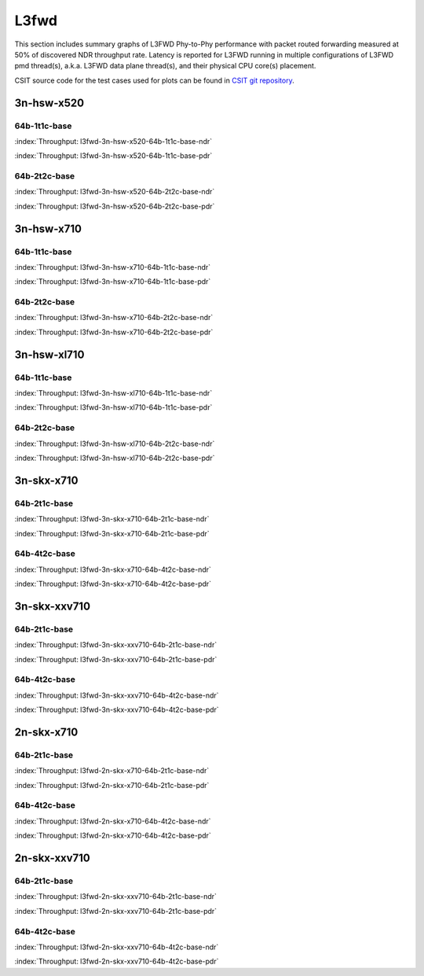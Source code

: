 L3fwd
=====

This section includes summary graphs of L3FWD Phy-to-Phy performance with packet
routed forwarding measured at 50% of discovered NDR throughput rate. Latency is
reported for L3FWD running in multiple configurations of L3FWD pmd thread(s),
a.k.a. L3FWD data plane thread(s), and their physical CPU core(s) placement.

CSIT source code for the test cases used for plots can be found in
`CSIT git repository <https://git.fd.io/csit/tree/tests/dpdk/perf?h=rls1807>`_.

3n-hsw-x520
~~~~~~~~~~~

64b-1t1c-base
-------------

.. raw:: html

    <center><b>

:index:`Throughput: l3fwd-3n-hsw-x520-64b-1t1c-base-ndr`

.. raw:: html

    </b>
    <iframe width="700" height="1000" frameborder="0" scrolling="no" src="../../_static/dpdk/l3fwd-3n-hsw-x520-64b-1t1c-base-ndr.html"></iframe>
    <p><br><br></p>
    </center>

.. raw:: latex

    \begin{figure}[H]
        \centering
            \graphicspath{{../_build/_static/dpdk/}}
            \includegraphics[clip, trim=0cm 8cm 5cm 0cm, width=0.70\textwidth]{l3fwd-3n-hsw-x520-64b-1t1c-base-ndr}
            \label{fig:l3fwd-3n-hsw-x520-64b-1t1c-base-ndr}
    \end{figure}

.. raw:: html

    <center><b>

:index:`Throughput: l3fwd-3n-hsw-x520-64b-1t1c-base-pdr`

.. raw:: html

    </b>
    <iframe width="700" height="1000" frameborder="0" scrolling="no" src="../../_static/dpdk/l3fwd-3n-hsw-x520-64b-1t1c-base-pdr.html"></iframe>
    <p><br><br></p>
    </center>

.. raw:: latex

    \begin{figure}[H]
        \centering
            \graphicspath{{../_build/_static/dpdk/}}
            \includegraphics[clip, trim=0cm 8cm 5cm 0cm, width=0.70\textwidth]{l3fwd-3n-hsw-x520-64b-1t1c-base-pdr}
            \label{fig:l3fwd-3n-hsw-x520-64b-1t1c-base-pdr}
    \end{figure}

64b-2t2c-base
-------------

.. raw:: html

    <center><b>

:index:`Throughput: l3fwd-3n-hsw-x520-64b-2t2c-base-ndr`

.. raw:: html

    </b>
    <iframe width="700" height="1000" frameborder="0" scrolling="no" src="../../_static/dpdk/l3fwd-3n-hsw-x520-64b-2t2c-base-ndr.html"></iframe>
    <p><br><br></p>
    </center>

.. raw:: latex

    \begin{figure}[H]
        \centering
            \graphicspath{{../_build/_static/dpdk/}}
            \includegraphics[clip, trim=0cm 8cm 5cm 0cm, width=0.70\textwidth]{l3fwd-3n-hsw-x520-64b-2t2c-base-ndr}
            \label{fig:l3fwd-3n-hsw-x520-64b-2t2c-base-ndr}
    \end{figure}

.. raw:: html

    <center><b>

:index:`Throughput: l3fwd-3n-hsw-x520-64b-2t2c-base-pdr`

.. raw:: html

    </b>
    <iframe width="700" height="1000" frameborder="0" scrolling="no" src="../../_static/dpdk/l3fwd-3n-hsw-x520-64b-2t2c-base-pdr.html"></iframe>
    <p><br><br></p>
    </center>

.. raw:: latex

    \begin{figure}[H]
        \centering
            \graphicspath{{../_build/_static/dpdk/}}
            \includegraphics[clip, trim=0cm 8cm 5cm 0cm, width=0.70\textwidth]{l3fwd-3n-hsw-x520-64b-2t2c-base-pdr}
            \label{fig:l3fwd-3n-hsw-x520-64b-2t2c-base-pdr}
    \end{figure}

3n-hsw-x710
~~~~~~~~~~~

64b-1t1c-base
-------------

.. raw:: html

    <center><b>

:index:`Throughput: l3fwd-3n-hsw-x710-64b-1t1c-base-ndr`

.. raw:: html

    </b>
    <iframe width="700" height="1000" frameborder="0" scrolling="no" src="../../_static/dpdk/l3fwd-3n-hsw-x710-64b-1t1c-base-ndr.html"></iframe>
    <p><br><br></p>
    </center>

.. raw:: latex

    \begin{figure}[H]
        \centering
            \graphicspath{{../_build/_static/dpdk/}}
            \includegraphics[clip, trim=0cm 8cm 5cm 0cm, width=0.70\textwidth]{l3fwd-3n-hsw-x710-64b-1t1c-base-ndr}
            \label{fig:l3fwd-3n-hsw-x710-64b-1t1c-base-ndr}
    \end{figure}

.. raw:: html

    <center><b>

:index:`Throughput: l3fwd-3n-hsw-x710-64b-1t1c-base-pdr`

.. raw:: html

    </b>
    <iframe width="700" height="1000" frameborder="0" scrolling="no" src="../../_static/dpdk/l3fwd-3n-hsw-x710-64b-1t1c-base-pdr.html"></iframe>
    <p><br><br></p>
    </center>

.. raw:: latex

    \begin{figure}[H]
        \centering
            \graphicspath{{../_build/_static/dpdk/}}
            \includegraphics[clip, trim=0cm 8cm 5cm 0cm, width=0.70\textwidth]{l3fwd-3n-hsw-x710-64b-1t1c-base-pdr}
            \label{fig:l3fwd-3n-hsw-x710-64b-1t1c-base-pdr}
    \end{figure}

64b-2t2c-base
-------------

.. raw:: html

    <center><b>

:index:`Throughput: l3fwd-3n-hsw-x710-64b-2t2c-base-ndr`

.. raw:: html

    </b>
    <iframe width="700" height="1000" frameborder="0" scrolling="no" src="../../_static/dpdk/l3fwd-3n-hsw-x710-64b-2t2c-base-ndr.html"></iframe>
    <p><br><br></p>
    </center>

.. raw:: latex

    \begin{figure}[H]
        \centering
            \graphicspath{{../_build/_static/dpdk/}}
            \includegraphics[clip, trim=0cm 8cm 5cm 0cm, width=0.70\textwidth]{l3fwd-3n-hsw-x710-64b-2t2c-base-ndr}
            \label{fig:l3fwd-3n-hsw-x710-64b-2t2c-base-ndr}
    \end{figure}

.. raw:: html

    <center><b>

:index:`Throughput: l3fwd-3n-hsw-x710-64b-2t2c-base-pdr`

.. raw:: html

    </b>
    <iframe width="700" height="1000" frameborder="0" scrolling="no" src="../../_static/dpdk/l3fwd-3n-hsw-x710-64b-2t2c-base-pdr.html"></iframe>
    <p><br><br></p>
    </center>

.. raw:: latex

    \begin{figure}[H]
        \centering
            \graphicspath{{../_build/_static/dpdk/}}
            \includegraphics[clip, trim=0cm 8cm 5cm 0cm, width=0.70\textwidth]{l3fwd-3n-hsw-x710-64b-2t2c-base-pdr}
            \label{fig:l3fwd-3n-hsw-x710-64b-2t2c-base-pdr}
    \end{figure}

3n-hsw-xl710
~~~~~~~~~~~~

64b-1t1c-base
-------------

.. raw:: html

    <center><b>

:index:`Throughput: l3fwd-3n-hsw-xl710-64b-1t1c-base-ndr`

.. raw:: html

    </b>
    <iframe width="700" height="1000" frameborder="0" scrolling="no" src="../../_static/dpdk/l3fwd-3n-hsw-xl710-64b-1t1c-base-ndr.html"></iframe>
    <p><br><br></p>
    </center>

.. raw:: latex

    \begin{figure}[H]
        \centering
            \graphicspath{{../_build/_static/dpdk/}}
            \includegraphics[clip, trim=0cm 8cm 5cm 0cm, width=0.70\textwidth]{l3fwd-3n-hsw-xl710-64b-1t1c-base-ndr}
            \label{fig:l3fwd-3n-hsw-xl710-64b-1t1c-base-ndr}
    \end{figure}

.. raw:: html

    <center><b>

:index:`Throughput: l3fwd-3n-hsw-xl710-64b-1t1c-base-pdr`

.. raw:: html

    </b>
    <iframe width="700" height="1000" frameborder="0" scrolling="no" src="../../_static/dpdk/l3fwd-3n-hsw-xl710-64b-1t1c-base-pdr.html"></iframe>
    <p><br><br></p>
    </center>

.. raw:: latex

    \begin{figure}[H]
        \centering
            \graphicspath{{../_build/_static/dpdk/}}
            \includegraphics[clip, trim=0cm 8cm 5cm 0cm, width=0.70\textwidth]{l3fwd-3n-hsw-xl710-64b-1t1c-base-pdr}
            \label{fig:l3fwd-3n-hsw-xl710-64b-1t1c-base-pdr}
    \end{figure}

64b-2t2c-base
-------------

.. raw:: html

    <center><b>

:index:`Throughput: l3fwd-3n-hsw-xl710-64b-2t2c-base-ndr`

.. raw:: html

    </b>
    <iframe width="700" height="1000" frameborder="0" scrolling="no" src="../../_static/dpdk/l3fwd-3n-hsw-xl710-64b-2t2c-base-ndr.html"></iframe>
    <p><br><br></p>
    </center>

.. raw:: latex

    \begin{figure}[H]
        \centering
            \graphicspath{{../_build/_static/dpdk/}}
            \includegraphics[clip, trim=0cm 8cm 5cm 0cm, width=0.70\textwidth]{l3fwd-3n-hsw-xl710-64b-2t2c-base-ndr}
            \label{fig:l3fwd-3n-hsw-xl710-64b-2t2c-base-ndr}
    \end{figure}

.. raw:: html

    <center><b>

:index:`Throughput: l3fwd-3n-hsw-xl710-64b-2t2c-base-pdr`

.. raw:: html

    </b>
    <iframe width="700" height="1000" frameborder="0" scrolling="no" src="../../_static/dpdk/l3fwd-3n-hsw-xl710-64b-2t2c-base-pdr.html"></iframe>
    <p><br><br></p>
    </center>

.. raw:: latex

    \begin{figure}[H]
        \centering
            \graphicspath{{../_build/_static/dpdk/}}
            \includegraphics[clip, trim=0cm 8cm 5cm 0cm, width=0.70\textwidth]{l3fwd-3n-hsw-xl710-64b-2t2c-base-pdr}
            \label{fig:l3fwd-3n-hsw-xl710-64b-2t2c-base-pdr}
    \end{figure}

3n-skx-x710
~~~~~~~~~~~

64b-2t1c-base
-------------

.. raw:: html

    <center><b>

:index:`Throughput: l3fwd-3n-skx-x710-64b-2t1c-base-ndr`

.. raw:: html

    </b>
    <iframe width="700" height="1000" frameborder="0" scrolling="no" src="../../_static/dpdk/l3fwd-3n-skx-x710-64b-2t1c-base-ndr.html"></iframe>
    <p><br><br></p>
    </center>

.. raw:: latex

    \begin{figure}[H]
        \centering
            \graphicspath{{../_build/_static/dpdk/}}
            \includegraphics[clip, trim=0cm 8cm 5cm 0cm, width=0.70\textwidth]{l3fwd-3n-skx-x710-64b-2t1c-base-ndr}
            \label{fig:l3fwd-3n-skx-x710-64b-2t1c-base-ndr}
    \end{figure}

.. raw:: html

    <center><b>

:index:`Throughput: l3fwd-3n-skx-x710-64b-2t1c-base-pdr`

.. raw:: html

    </b>
    <iframe width="700" height="1000" frameborder="0" scrolling="no" src="../../_static/dpdk/l3fwd-3n-skx-x710-64b-2t1c-base-pdr.html"></iframe>
    <p><br><br></p>
    </center>

.. raw:: latex

    \begin{figure}[H]
        \centering
            \graphicspath{{../_build/_static/dpdk/}}
            \includegraphics[clip, trim=0cm 8cm 5cm 0cm, width=0.70\textwidth]{l3fwd-3n-skx-x710-64b-2t1c-base-pdr}
            \label{fig:l3fwd-3n-skx-x710-64b-2t1c-base-pdr}
    \end{figure}

64b-4t2c-base
-------------

.. raw:: html

    <center><b>

:index:`Throughput: l3fwd-3n-skx-x710-64b-4t2c-base-ndr`

.. raw:: html

    </b>
    <iframe width="700" height="1000" frameborder="0" scrolling="no" src="../../_static/dpdk/l3fwd-3n-skx-x710-64b-4t2c-base-ndr.html"></iframe>
    <p><br><br></p>
    </center>

.. raw:: latex

    \begin{figure}[H]
        \centering
            \graphicspath{{../_build/_static/dpdk/}}
            \includegraphics[clip, trim=0cm 8cm 5cm 0cm, width=0.70\textwidth]{l3fwd-3n-skx-x710-64b-4t2c-base-ndr}
            \label{fig:l3fwd-3n-skx-x710-64b-4t2c-base-ndr}
    \end{figure}

.. raw:: html

    <center><b>

:index:`Throughput: l3fwd-3n-skx-x710-64b-4t2c-base-pdr`

.. raw:: html

    </b>
    <iframe width="700" height="1000" frameborder="0" scrolling="no" src="../../_static/dpdk/l3fwd-3n-skx-x710-64b-4t2c-base-pdr.html"></iframe>
    <p><br><br></p>
    </center>

.. raw:: latex

    \begin{figure}[H]
        \centering
            \graphicspath{{../_build/_static/dpdk/}}
            \includegraphics[clip, trim=0cm 8cm 5cm 0cm, width=0.70\textwidth]{l3fwd-3n-skx-x710-64b-4t2c-base-pdr}
            \label{fig:l3fwd-3n-skx-x710-64b-4t2c-base-pdr}
    \end{figure}

3n-skx-xxv710
~~~~~~~~~~~~~

64b-2t1c-base
-------------

.. raw:: html

    <center><b>

:index:`Throughput: l3fwd-3n-skx-xxv710-64b-2t1c-base-ndr`

.. raw:: html

    </b>
    <iframe width="700" height="1000" frameborder="0" scrolling="no" src="../../_static/dpdk/l3fwd-3n-skx-xxv710-64b-2t1c-base-ndr.html"></iframe>
    <p><br><br></p>
    </center>

.. raw:: latex

    \begin{figure}[H]
        \centering
            \graphicspath{{../_build/_static/dpdk/}}
            \includegraphics[clip, trim=0cm 8cm 5cm 0cm, width=0.70\textwidth]{l3fwd-3n-skx-xxv710-64b-2t1c-base-ndr}
            \label{fig:l3fwd-3n-skx-xxv710-64b-2t1c-base-ndr}
    \end{figure}

.. raw:: html

    <center><b>

:index:`Throughput: l3fwd-3n-skx-xxv710-64b-2t1c-base-pdr`

.. raw:: html

    </b>
    <iframe width="700" height="1000" frameborder="0" scrolling="no" src="../../_static/dpdk/l3fwd-3n-skx-xxv710-64b-2t1c-base-pdr.html"></iframe>
    <p><br><br></p>
    </center>

.. raw:: latex

    \begin{figure}[H]
        \centering
            \graphicspath{{../_build/_static/dpdk/}}
            \includegraphics[clip, trim=0cm 8cm 5cm 0cm, width=0.70\textwidth]{l3fwd-3n-skx-xxv710-64b-2t1c-base-pdr}
            \label{fig:l3fwd-3n-skx-xxv710-64b-2t1c-base-pdr}
    \end{figure}

64b-4t2c-base
-------------

.. raw:: html

    <center><b>

:index:`Throughput: l3fwd-3n-skx-xxv710-64b-4t2c-base-ndr`

.. raw:: html

    </b>
    <iframe width="700" height="1000" frameborder="0" scrolling="no" src="../../_static/dpdk/l3fwd-3n-skx-xxv710-64b-4t2c-base-ndr.html"></iframe>
    <p><br><br></p>
    </center>

.. raw:: latex

    \begin{figure}[H]
        \centering
            \graphicspath{{../_build/_static/dpdk/}}
            \includegraphics[clip, trim=0cm 8cm 5cm 0cm, width=0.70\textwidth]{l3fwd-3n-skx-xxv710-64b-4t2c-base-ndr}
            \label{fig:l3fwd-3n-skx-xxv710-64b-4t2c-base-ndr}
    \end{figure}

.. raw:: html

    <center><b>

:index:`Throughput: l3fwd-3n-skx-xxv710-64b-4t2c-base-pdr`

.. raw:: html

    </b>
    <iframe width="700" height="1000" frameborder="0" scrolling="no" src="../../_static/dpdk/l3fwd-3n-skx-xxv710-64b-4t2c-base-pdr.html"></iframe>
    <p><br><br></p>
    </center>

.. raw:: latex

    \begin{figure}[H]
        \centering
            \graphicspath{{../_build/_static/dpdk/}}
            \includegraphics[clip, trim=0cm 8cm 5cm 0cm, width=0.70\textwidth]{l3fwd-3n-skx-xxv710-64b-4t2c-base-pdr}
            \label{fig:l3fwd-3n-skx-xxv710-64b-4t2c-base-pdr}
    \end{figure}

2n-skx-x710
~~~~~~~~~~~

64b-2t1c-base
-------------

.. raw:: html

    <center><b>

:index:`Throughput: l3fwd-2n-skx-x710-64b-2t1c-base-ndr`

.. raw:: html

    </b>
    <iframe width="700" height="1000" frameborder="0" scrolling="no" src="../../_static/dpdk/l3fwd-2n-skx-x710-64b-2t1c-base-ndr.html"></iframe>
    <p><br><br></p>
    </center>

.. raw:: latex

    \begin{figure}[H]
        \centering
            \graphicspath{{../_build/_static/dpdk/}}
            \includegraphics[clip, trim=0cm 8cm 5cm 0cm, width=0.70\textwidth]{l3fwd-2n-skx-x710-64b-2t1c-base-ndr}
            \label{fig:l3fwd-2n-skx-x710-64b-2t1c-base-ndr}
    \end{figure}

.. raw:: html

    <center><b>

:index:`Throughput: l3fwd-2n-skx-x710-64b-2t1c-base-pdr`

.. raw:: html

    </b>
    <iframe width="700" height="1000" frameborder="0" scrolling="no" src="../../_static/dpdk/l3fwd-2n-skx-x710-64b-2t1c-base-pdr.html"></iframe>
    <p><br><br></p>
    </center>

.. raw:: latex

    \begin{figure}[H]
        \centering
            \graphicspath{{../_build/_static/dpdk/}}
            \includegraphics[clip, trim=0cm 8cm 5cm 0cm, width=0.70\textwidth]{l3fwd-2n-skx-x710-64b-2t1c-base-pdr}
            \label{fig:l3fwd-2n-skx-x710-64b-2t1c-base-pdr}
    \end{figure}

64b-4t2c-base
-------------

.. raw:: html

    <center><b>

:index:`Throughput: l3fwd-2n-skx-x710-64b-4t2c-base-ndr`

.. raw:: html

    </b>
    <iframe width="700" height="1000" frameborder="0" scrolling="no" src="../../_static/dpdk/l3fwd-2n-skx-x710-64b-4t2c-base-ndr.html"></iframe>
    <p><br><br></p>
    </center>

.. raw:: latex

    \begin{figure}[H]
        \centering
            \graphicspath{{../_build/_static/dpdk/}}
            \includegraphics[clip, trim=0cm 8cm 5cm 0cm, width=0.70\textwidth]{l3fwd-2n-skx-x710-64b-4t2c-base-ndr}
            \label{fig:l3fwd-2n-skx-x710-64b-4t2c-base-ndr}
    \end{figure}

.. raw:: html

    <center><b>

:index:`Throughput: l3fwd-2n-skx-x710-64b-4t2c-base-pdr`

.. raw:: html

    </b>
    <iframe width="700" height="1000" frameborder="0" scrolling="no" src="../../_static/dpdk/l3fwd-2n-skx-x710-64b-4t2c-base-pdr.html"></iframe>
    <p><br><br></p>
    </center>

.. raw:: latex

    \begin{figure}[H]
        \centering
            \graphicspath{{../_build/_static/dpdk/}}
            \includegraphics[clip, trim=0cm 8cm 5cm 0cm, width=0.70\textwidth]{l3fwd-2n-skx-x710-64b-4t2c-base-pdr}
            \label{fig:l3fwd-2n-skx-x710-64b-4t2c-base-pdr}
    \end{figure}

2n-skx-xxv710
~~~~~~~~~~~~~

64b-2t1c-base
-------------

.. raw:: html

    <center><b>

:index:`Throughput: l3fwd-2n-skx-xxv710-64b-2t1c-base-ndr`

.. raw:: html

    </b>
    <iframe width="700" height="1000" frameborder="0" scrolling="no" src="../../_static/dpdk/l3fwd-2n-skx-xxv710-64b-2t1c-base-ndr.html"></iframe>
    <p><br><br></p>
    </center>

.. raw:: latex

    \begin{figure}[H]
        \centering
            \graphicspath{{../_build/_static/dpdk/}}
            \includegraphics[clip, trim=0cm 8cm 5cm 0cm, width=0.70\textwidth]{l3fwd-2n-skx-xxv710-64b-2t1c-base-ndr}
            \label{fig:l3fwd-2n-skx-xxv710-64b-2t1c-base-ndr}
    \end{figure}

.. raw:: html

    <center><b>

:index:`Throughput: l3fwd-2n-skx-xxv710-64b-2t1c-base-pdr`

.. raw:: html

    </b>
    <iframe width="700" height="1000" frameborder="0" scrolling="no" src="../../_static/dpdk/l3fwd-2n-skx-xxv710-64b-2t1c-base-pdr.html"></iframe>
    <p><br><br></p>
    </center>

.. raw:: latex

    \begin{figure}[H]
        \centering
            \graphicspath{{../_build/_static/dpdk/}}
            \includegraphics[clip, trim=0cm 8cm 5cm 0cm, width=0.70\textwidth]{l3fwd-2n-skx-xxv710-64b-2t1c-base-pdr}
            \label{fig:l3fwd-2n-skx-xxv710-64b-2t1c-base-pdr}
    \end{figure}

64b-4t2c-base
-------------

.. raw:: html

    <center><b>

:index:`Throughput: l3fwd-2n-skx-xxv710-64b-4t2c-base-ndr`

.. raw:: html

    </b>
    <iframe width="700" height="1000" frameborder="0" scrolling="no" src="../../_static/dpdk/l3fwd-2n-skx-xxv710-64b-4t2c-base-ndr.html"></iframe>
    <p><br><br></p>
    </center>

.. raw:: latex

    \begin{figure}[H]
        \centering
            \graphicspath{{../_build/_static/dpdk/}}
            \includegraphics[clip, trim=0cm 8cm 5cm 0cm, width=0.70\textwidth]{l3fwd-2n-skx-xxv710-64b-4t2c-base-ndr}
            \label{fig:l3fwd-2n-skx-xxv710-64b-4t2c-base-ndr}
    \end{figure}

.. raw:: html

    <center><b>

:index:`Throughput: l3fwd-2n-skx-xxv710-64b-4t2c-base-pdr`

.. raw:: html

    </b>
    <iframe width="700" height="1000" frameborder="0" scrolling="no" src="../../_static/dpdk/l3fwd-2n-skx-xxv710-64b-4t2c-base-pdr.html"></iframe>
    <p><br><br></p>
    </center>

.. raw:: latex

    \begin{figure}[H]
        \centering
            \graphicspath{{../_build/_static/dpdk/}}
            \includegraphics[clip, trim=0cm 8cm 5cm 0cm, width=0.70\textwidth]{l3fwd-2n-skx-xxv710-64b-4t2c-base-pdr}
            \label{fig:l3fwd-2n-skx-xxv710-64b-4t2c-base-pdr}
    \end{figure}
